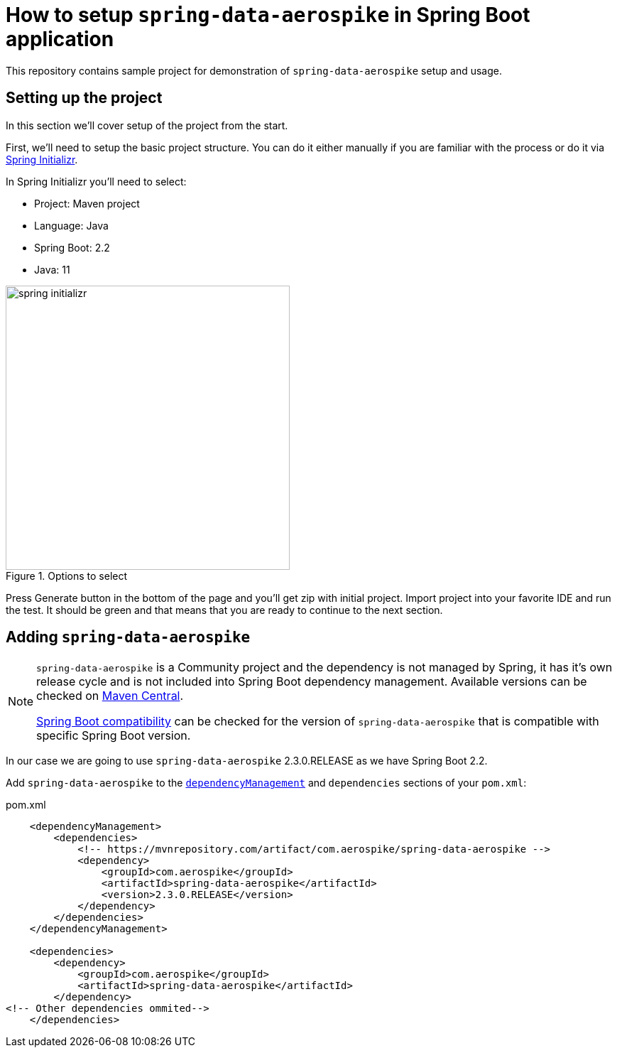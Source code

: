 = How to setup `spring-data-aerospike` in Spring Boot application

This repository contains sample project for demonstration of `spring-data-aerospike` setup and usage.

== Setting up the project

In this section we'll cover setup of the project from the start.

First, we'll need to setup the basic project structure.
You can do it either manually if you are familiar with the process or do it via https://start.spring.io/[Spring Initializr].

In Spring Initializr you'll need to select:

- Project: Maven project
- Language: Java
- Spring Boot: 2.2
- Java: 11

.Options to select
image::docs/images/spring-initializr.png[height=400]

Press Generate button in the bottom of the page and you'll get zip with initial project. Import project into your
favorite IDE and run the test. It should be green and that means that you are ready to continue to the next section.

== Adding `spring-data-aerospike`

[NOTE]
====
`spring-data-aerospike` is a Community project and the dependency is not managed by Spring, it has it's own release cycle
and is not included into Spring Boot dependency management. Available versions can be checked on
https://mvnrepository.com/artifact/com.aerospike/spring-data-aerospike[Maven Central].

https://github.com/aerospike-community/spring-data-aerospike#spring-boot-compatibility[Spring Boot compatibility] can be
checked for the version of `spring-data-aerospike` that is compatible with specific Spring Boot version.
====

In our case we are going to use `spring-data-aerospike` 2.3.0.RELEASE as we have Spring Boot 2.2.

Add `spring-data-aerospike` to the
https://maven.apache.org/guides/introduction/introduction-to-dependency-mechanism.html#Dependency_Management[`dependencyManagement`]
and `dependencies` sections of your `pom.xml`:

.pom.xml
[source,xml]
----
    <dependencyManagement>
        <dependencies>
            <!-- https://mvnrepository.com/artifact/com.aerospike/spring-data-aerospike -->
            <dependency>
                <groupId>com.aerospike</groupId>
                <artifactId>spring-data-aerospike</artifactId>
                <version>2.3.0.RELEASE</version>
            </dependency>
        </dependencies>
    </dependencyManagement>

    <dependencies>
        <dependency>
            <groupId>com.aerospike</groupId>
            <artifactId>spring-data-aerospike</artifactId>
        </dependency>
<!-- Other dependencies ommited-->
    </dependencies>
----